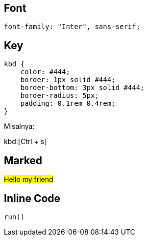 :page-title     : Rancangan CSS
:page-signed-by : Deo Valiandro. M <valiandrod@gmail.com>
:page-layout    : default
:page-category  : css
:page-time      : 2022-09-01T11:46:12


## Font

[source, css]
font-family: "Inter", sans-serif;

## Key

[source, css]
----
kbd {
    color: #444;
    border: 1px solid #444;
    border-bottom: 3px solid #444;
    border-radius: 5px;
    padding: 0.1rem 0.4rem;
}
----

Misalnya:

kbd:[Ctrl + s]

## Marked

##Hello my friend##

## Inline Code

`run()`